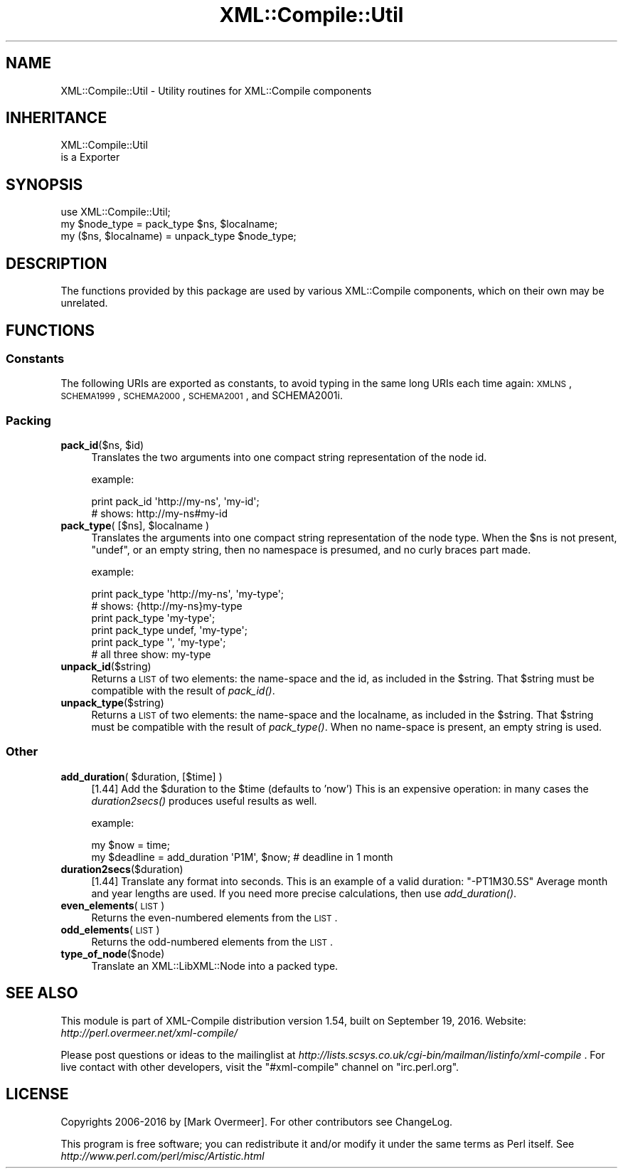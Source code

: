 .\" Automatically generated by Pod::Man 2.23 (Pod::Simple 3.14)
.\"
.\" Standard preamble:
.\" ========================================================================
.de Sp \" Vertical space (when we can't use .PP)
.if t .sp .5v
.if n .sp
..
.de Vb \" Begin verbatim text
.ft CW
.nf
.ne \\$1
..
.de Ve \" End verbatim text
.ft R
.fi
..
.\" Set up some character translations and predefined strings.  \*(-- will
.\" give an unbreakable dash, \*(PI will give pi, \*(L" will give a left
.\" double quote, and \*(R" will give a right double quote.  \*(C+ will
.\" give a nicer C++.  Capital omega is used to do unbreakable dashes and
.\" therefore won't be available.  \*(C` and \*(C' expand to `' in nroff,
.\" nothing in troff, for use with C<>.
.tr \(*W-
.ds C+ C\v'-.1v'\h'-1p'\s-2+\h'-1p'+\s0\v'.1v'\h'-1p'
.ie n \{\
.    ds -- \(*W-
.    ds PI pi
.    if (\n(.H=4u)&(1m=24u) .ds -- \(*W\h'-12u'\(*W\h'-12u'-\" diablo 10 pitch
.    if (\n(.H=4u)&(1m=20u) .ds -- \(*W\h'-12u'\(*W\h'-8u'-\"  diablo 12 pitch
.    ds L" ""
.    ds R" ""
.    ds C` ""
.    ds C' ""
'br\}
.el\{\
.    ds -- \|\(em\|
.    ds PI \(*p
.    ds L" ``
.    ds R" ''
'br\}
.\"
.\" Escape single quotes in literal strings from groff's Unicode transform.
.ie \n(.g .ds Aq \(aq
.el       .ds Aq '
.\"
.\" If the F register is turned on, we'll generate index entries on stderr for
.\" titles (.TH), headers (.SH), subsections (.SS), items (.Ip), and index
.\" entries marked with X<> in POD.  Of course, you'll have to process the
.\" output yourself in some meaningful fashion.
.ie \nF \{\
.    de IX
.    tm Index:\\$1\t\\n%\t"\\$2"
..
.    nr % 0
.    rr F
.\}
.el \{\
.    de IX
..
.\}
.\"
.\" Accent mark definitions (@(#)ms.acc 1.5 88/02/08 SMI; from UCB 4.2).
.\" Fear.  Run.  Save yourself.  No user-serviceable parts.
.    \" fudge factors for nroff and troff
.if n \{\
.    ds #H 0
.    ds #V .8m
.    ds #F .3m
.    ds #[ \f1
.    ds #] \fP
.\}
.if t \{\
.    ds #H ((1u-(\\\\n(.fu%2u))*.13m)
.    ds #V .6m
.    ds #F 0
.    ds #[ \&
.    ds #] \&
.\}
.    \" simple accents for nroff and troff
.if n \{\
.    ds ' \&
.    ds ` \&
.    ds ^ \&
.    ds , \&
.    ds ~ ~
.    ds /
.\}
.if t \{\
.    ds ' \\k:\h'-(\\n(.wu*8/10-\*(#H)'\'\h"|\\n:u"
.    ds ` \\k:\h'-(\\n(.wu*8/10-\*(#H)'\`\h'|\\n:u'
.    ds ^ \\k:\h'-(\\n(.wu*10/11-\*(#H)'^\h'|\\n:u'
.    ds , \\k:\h'-(\\n(.wu*8/10)',\h'|\\n:u'
.    ds ~ \\k:\h'-(\\n(.wu-\*(#H-.1m)'~\h'|\\n:u'
.    ds / \\k:\h'-(\\n(.wu*8/10-\*(#H)'\z\(sl\h'|\\n:u'
.\}
.    \" troff and (daisy-wheel) nroff accents
.ds : \\k:\h'-(\\n(.wu*8/10-\*(#H+.1m+\*(#F)'\v'-\*(#V'\z.\h'.2m+\*(#F'.\h'|\\n:u'\v'\*(#V'
.ds 8 \h'\*(#H'\(*b\h'-\*(#H'
.ds o \\k:\h'-(\\n(.wu+\w'\(de'u-\*(#H)/2u'\v'-.3n'\*(#[\z\(de\v'.3n'\h'|\\n:u'\*(#]
.ds d- \h'\*(#H'\(pd\h'-\w'~'u'\v'-.25m'\f2\(hy\fP\v'.25m'\h'-\*(#H'
.ds D- D\\k:\h'-\w'D'u'\v'-.11m'\z\(hy\v'.11m'\h'|\\n:u'
.ds th \*(#[\v'.3m'\s+1I\s-1\v'-.3m'\h'-(\w'I'u*2/3)'\s-1o\s+1\*(#]
.ds Th \*(#[\s+2I\s-2\h'-\w'I'u*3/5'\v'-.3m'o\v'.3m'\*(#]
.ds ae a\h'-(\w'a'u*4/10)'e
.ds Ae A\h'-(\w'A'u*4/10)'E
.    \" corrections for vroff
.if v .ds ~ \\k:\h'-(\\n(.wu*9/10-\*(#H)'\s-2\u~\d\s+2\h'|\\n:u'
.if v .ds ^ \\k:\h'-(\\n(.wu*10/11-\*(#H)'\v'-.4m'^\v'.4m'\h'|\\n:u'
.    \" for low resolution devices (crt and lpr)
.if \n(.H>23 .if \n(.V>19 \
\{\
.    ds : e
.    ds 8 ss
.    ds o a
.    ds d- d\h'-1'\(ga
.    ds D- D\h'-1'\(hy
.    ds th \o'bp'
.    ds Th \o'LP'
.    ds ae ae
.    ds Ae AE
.\}
.rm #[ #] #H #V #F C
.\" ========================================================================
.\"
.IX Title "XML::Compile::Util 3"
.TH XML::Compile::Util 3 "2016-09-19" "perl v5.12.3" "User Contributed Perl Documentation"
.\" For nroff, turn off justification.  Always turn off hyphenation; it makes
.\" way too many mistakes in technical documents.
.if n .ad l
.nh
.SH "NAME"
XML::Compile::Util \- Utility routines for XML::Compile components
.SH "INHERITANCE"
.IX Header "INHERITANCE"
.Vb 2
\& XML::Compile::Util
\&   is a Exporter
.Ve
.SH "SYNOPSIS"
.IX Header "SYNOPSIS"
.Vb 3
\& use XML::Compile::Util;
\& my $node_type = pack_type $ns, $localname;
\& my ($ns, $localname) = unpack_type $node_type;
.Ve
.SH "DESCRIPTION"
.IX Header "DESCRIPTION"
The functions provided by this package are used by various XML::Compile
components, which on their own may be unrelated.
.SH "FUNCTIONS"
.IX Header "FUNCTIONS"
.SS "Constants"
.IX Subsection "Constants"
The following URIs are exported as constants, to avoid typing
in the same long URIs each time again: \s-1XMLNS\s0, \s-1SCHEMA1999\s0,
\&\s-1SCHEMA2000\s0, \s-1SCHEMA2001\s0, and SCHEMA2001i.
.SS "Packing"
.IX Subsection "Packing"
.ie n .IP "\fBpack_id\fR($ns, $id)" 4
.el .IP "\fBpack_id\fR($ns, \f(CW$id\fR)" 4
.IX Item "pack_id($ns, $id)"
Translates the two arguments into one compact string representation of
the node id.
.Sp
example:
.Sp
.Vb 2
\& print pack_id \*(Aqhttp://my\-ns\*(Aq, \*(Aqmy\-id\*(Aq;
\& # shows:  http://my\-ns#my\-id
.Ve
.ie n .IP "\fBpack_type\fR( [$ns], $localname )" 4
.el .IP "\fBpack_type\fR( [$ns], \f(CW$localname\fR )" 4
.IX Item "pack_type( [$ns], $localname )"
Translates the arguments into one compact string representation of
the node type.  When the \f(CW$ns\fR is not present, \f(CW\*(C`undef\*(C'\fR, or an
empty string, then no namespace is presumed, and no curly braces
part made.
.Sp
example:
.Sp
.Vb 2
\& print pack_type \*(Aqhttp://my\-ns\*(Aq, \*(Aqmy\-type\*(Aq;
\& # shows:  {http://my\-ns}my\-type 
\&
\& print pack_type \*(Aqmy\-type\*(Aq;
\& print pack_type undef, \*(Aqmy\-type\*(Aq;
\& print pack_type \*(Aq\*(Aq, \*(Aqmy\-type\*(Aq;
\& # all three show:   my\-type
.Ve
.IP "\fBunpack_id\fR($string)" 4
.IX Item "unpack_id($string)"
Returns a \s-1LIST\s0 of two elements: the name-space and the id, as
included in the \f(CW$string\fR.  That \f(CW$string\fR must be compatible with the
result of \fIpack_id()\fR.
.IP "\fBunpack_type\fR($string)" 4
.IX Item "unpack_type($string)"
Returns a \s-1LIST\s0 of two elements: the name-space and the localname, as
included in the \f(CW$string\fR.  That \f(CW$string\fR must be compatible with the
result of \fIpack_type()\fR.  When no name-space is present, an empty
string is used.
.SS "Other"
.IX Subsection "Other"
.ie n .IP "\fBadd_duration\fR( $duration, [$time] )" 4
.el .IP "\fBadd_duration\fR( \f(CW$duration\fR, [$time] )" 4
.IX Item "add_duration( $duration, [$time] )"
[1.44] Add the \f(CW$duration\fR to the \f(CW$time\fR (defaults to 'now')  This is an
expensive operation: in many cases the \fIduration2secs()\fR produces
useful results as well.
.Sp
example:
.Sp
.Vb 2
\&   my $now      = time;
\&   my $deadline = add_duration \*(AqP1M\*(Aq, $now;  # deadline in 1 month
.Ve
.IP "\fBduration2secs\fR($duration)" 4
.IX Item "duration2secs($duration)"
[1.44] Translate any format into seconds.  This is an example of
a valid duration: \f(CW\*(C`\-PT1M30.5S\*(C'\fR  Average month and year lengths
are used.  If you need more precise calculations, then use \fIadd_duration()\fR.
.IP "\fBeven_elements\fR(\s-1LIST\s0)" 4
.IX Item "even_elements(LIST)"
Returns the even-numbered elements from the \s-1LIST\s0.
.IP "\fBodd_elements\fR(\s-1LIST\s0)" 4
.IX Item "odd_elements(LIST)"
Returns the odd-numbered elements from the \s-1LIST\s0.
.IP "\fBtype_of_node\fR($node)" 4
.IX Item "type_of_node($node)"
Translate an XML::LibXML::Node into a packed type.
.SH "SEE ALSO"
.IX Header "SEE ALSO"
This module is part of XML-Compile distribution version 1.54,
built on September 19, 2016. Website: \fIhttp://perl.overmeer.net/xml\-compile/\fR
.PP
Please post questions or ideas to the mailinglist at
\&\fIhttp://lists.scsys.co.uk/cgi\-bin/mailman/listinfo/xml\-compile\fR .
For live contact with other developers, visit the \f(CW\*(C`#xml\-compile\*(C'\fR channel
on \f(CW\*(C`irc.perl.org\*(C'\fR.
.SH "LICENSE"
.IX Header "LICENSE"
Copyrights 2006\-2016 by [Mark Overmeer]. For other contributors see ChangeLog.
.PP
This program is free software; you can redistribute it and/or modify it
under the same terms as Perl itself.
See \fIhttp://www.perl.com/perl/misc/Artistic.html\fR
